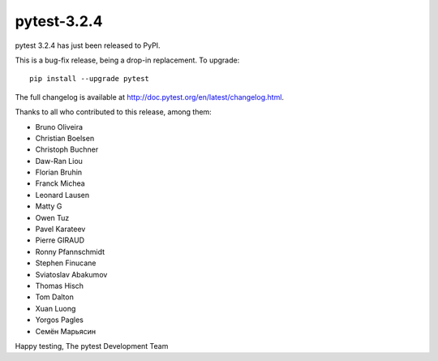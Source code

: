 pytest-3.2.4
=======================================

pytest 3.2.4 has just been released to PyPI.

This is a bug-fix release, being a drop-in replacement. To upgrade::

  pip install --upgrade pytest
  
The full changelog is available at http://doc.pytest.org/en/latest/changelog.html.

Thanks to all who contributed to this release, among them:

* Bruno Oliveira
* Christian Boelsen
* Christoph Buchner
* Daw-Ran Liou
* Florian Bruhin
* Franck Michea
* Leonard Lausen
* Matty G
* Owen Tuz
* Pavel Karateev
* Pierre GIRAUD
* Ronny Pfannschmidt
* Stephen Finucane
* Sviatoslav Abakumov
* Thomas Hisch
* Tom Dalton
* Xuan Luong
* Yorgos Pagles
* Семён Марьясин


Happy testing,
The pytest Development Team
